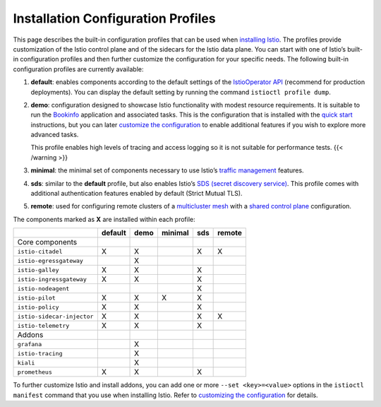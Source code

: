 Installation Configuration Profiles
=========================================

This page describes the built-in configuration profiles that can be used
when `installing Istio </docs/setup/install/istioctl/>`_. The profiles
provide customization of the Istio control plane and of the sidecars for
the Istio data plane. You can start with one of Istio’s built-in
configuration profiles and then further customize the configuration for
your specific needs. The following built-in configuration profiles are
currently available:

1. **default**: enables components according to the default settings of
   the `IstioOperator API </docs/reference/config/istio.operator.v1alpha1/>`_ (recommend
   for production deployments). You can display the default setting by
   running the command ``istioctl profile dump``.

2. **demo**: configuration designed to showcase Istio functionality with
   modest resource requirements. It is suitable to run the
   `Bookinfo </docs/examples/bookinfo/>`_ application and associated
   tasks. This is the configuration that is installed with the `quick
   start </docs/setup/getting-started/>`_ instructions, but you can
   later `customize the
   configuration </docs/setup/install/istioctl/#customizing-the-configuration>`_
   to enable additional features if you wish to explore more advanced
   tasks.

   .. warning::

   This profile enables high levels of tracing and
   access logging so it is not suitable for performance tests. {{<
   /warning >}}

3. **minimal**: the minimal set of components necessary to use Istio’s
   `traffic management </docs/tasks/traffic-management/>`_ features.

4. **sds**: similar to the **default** profile, but also enables Istio’s
   `SDS (secret discovery
   service) </docs/tasks/security/citadel-config/auth-sds>`_. This
   profile comes with additional authentication features enabled by
   default (Strict Mutual TLS).

5. **remote**: used for configuring remote clusters of a `multicluster
   mesh </docs/ops/deployment/deployment-models/#multiple-clusters>`_
   with a `shared control
   plane </docs/setup/install/multicluster/shared-vpn/>`_
   configuration.

The components marked as **X** are installed within each profile:

================================ ======= ==== ======= === ======
\                                default demo minimal sds remote
================================ ======= ==== ======= === ======
Core components
      ``istio-citadel``          X       X            X   X
      ``istio-egressgateway``            X
      ``istio-galley``           X       X            X
      ``istio-ingressgateway``   X       X            X
      ``istio-nodeagent``                             X
      ``istio-pilot``            X       X    X       X
      ``istio-policy``           X       X            X
      ``istio-sidecar-injector`` X       X            X   X
      ``istio-telemetry``        X       X            X
Addons
      ``grafana``                        X
      ``istio-tracing``                  X
      ``kiali``                          X
      ``prometheus``             X       X            X
================================ ======= ==== ======= === ======

To further customize Istio and install addons, you can add one or more
``--set <key>=<value>`` options in the ``istioctl manifest`` command
that you use when installing Istio. Refer to `customizing the
configuration </docs/setup/install/istioctl/#customizing-the-configuration>`_
for details.
